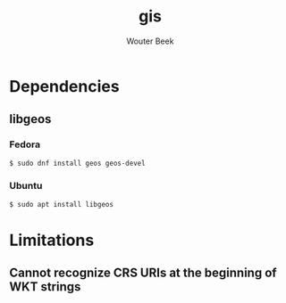 #+TITLE: gis
#+AUTHOR: Wouter Beek

* Dependencies
** libgeos
*** Fedora
#+BEGIN_SRC sh
$ sudo dnf install geos geos-devel
#+END_SRC
*** Ubuntu
#+BEGIN_SRC sh
$ sudo apt install libgeos
#+END_SRC
* Limitations
** Cannot recognize CRS URIs at the beginning of WKT strings
